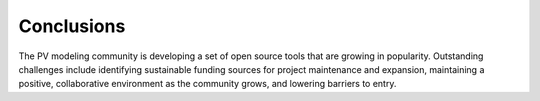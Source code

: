 .. conclusions_

Conclusions
===========

The PV modeling community is developing a set of open source tools that are growing in popularity. Outstanding challenges include identifying sustainable funding sources for project maintenance and expansion, maintaining a positive, collaborative environment as the community grows, and lowering barriers to entry.

